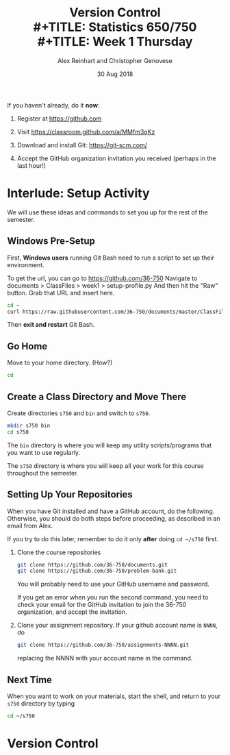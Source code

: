 #+TITLE: Version Control \\
#+TITLE: Statistics 650/750 \\
#+TITLE: Week 1 Thursday
#+DATE:  30 Aug 2018
#+AUTHOR: Alex Reinhart and Christopher Genovese

If you haven't already, do it *now*:

1. Register at https://github.com

2. Visit https://classroom.github.com/a/MMfm3qKz

3. Download and install Git: https://git-scm.com/

4. Accept the GitHub organization invitation you received (perhaps in the last
   hour!)


* Interlude: Setup Activity

  We will use these ideas and commands to set you up for the rest
  of the semester.

** Windows Pre-Setup

    First, *Windows users* running Git Bash need to run a script
    to set up their environment.

    To get the url, you can go to https://github.com/36-750
    Navigate to documents > ClassFiles > week1 > setup-profile.py
    And then hit the "Raw" button. Grab that URL and insert here.

    #+begin_src sh
      cd ~
      curl https://raw.githubusercontent.com/36-750/documents/master/ClassFiles/week1/setup-profile.py | python -
    #+end_src

    Then *exit and restart* Git Bash.

** Go Home

   Move to your home directory.  (How?)

   #+begin_src sh
     cd
   #+end_src

** Create a Class Directory and Move There

   Create directories =s750= and =bin= and
   switch to =s750=.

    #+begin_src sh
     mkdir s750 bin
     cd s750
   #+end_src

   The =bin= directory is where you will keep any
   utility scripts/programs that you want to use
   regularly.

   The =s750= directory is where you will keep
   all your work for this course throughout
   the semester.

** Setting Up Your Repositories

   When you have Git installed and have a GitHub
   account, do the following. Otherwise, you
   should do both steps before proceeding,
   as described in an email from Alex.

   If you try to do this later, remember to do it
   only *after* doing =cd ~/s750= first.

   1. Clone the course repositories

      #+begin_src sh
        git clone https://github.com/36-750/documents.git
        git clone https://github.com/36-750/problem-bank.git
      #+end_src

      You will probably need to use your GitHub username and password.

      If you get an error when you run the second command, you need to check
      your email for the GitHub invitation to join the 36-750 organization, and
      accept the invitation.

   2. Clone your assignment repository. If your github account
      name is =NNNN=, do

      #+begin_src sh
        git clone https://github.com/36-750/assignments-NNNN.git
      #+end_src

      replacing the NNNN with your account name in the command.

** Next Time

   When you want to work on your materials, start the shell,
   and return to your =s750= directory by typing

   #+begin_src sh
     cd ~/s750
   #+end_src
* Version Control

  #+INCLUDE: "../Topics/version-control.org"

* Extras                                                                                          :noexport:ARCHIVE:

#+OPTIONS: H:3 num:nil toc:nil
#+LATEX_HEADER: \usepackage{geometry}

# Local Variables:
# org-latex-packages-alist: (("" "tikz" t) ("" "tabu" nil) ("" "minted" nil))
# org-latex-minted-options:(("mathescape" "") ("linenos" "") ("numbersep" "5pt") ("gobble" "0") ("frame" "lines") ("framesep" "2mm"))
# org-latex-listings: minted
# org-latex-default-table-environment: tabu
# org-latex-create-formula-image-program: imagemagick
# org-latex-pdf-process: ("pdflatex -shell-escape -interaction nonstopmode -output-directory %o %f" "pdflatex -shell-escape -interaction nonstopmode -output-directory %o %f" "pdflatex -shell-escape -interaction nonstopmode -output-directory %o %f")
# org-image-actual-width: nil
# org-hide-emphasis-markers: t
# org-export-filter-strike-through-functions: (my/latex-strike-through-filter)
# End:
